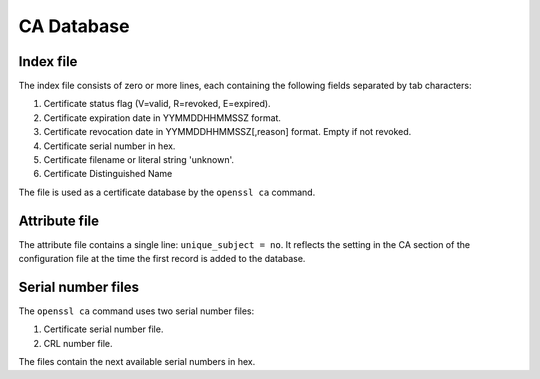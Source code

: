CA Database
===========

Index file
----------

The index file consists of zero or more lines,
each containing the following fields separated by tab characters:

#. Certificate status flag (V=valid, R=revoked, E=expired).
#. Certificate expiration date in YYMMDDHHMMSSZ format.
#. Certificate revocation date in YYMMDDHHMMSSZ[,reason] format. Empty if not
   revoked.
#. Certificate serial number in hex.
#. Certificate filename or literal string 'unknown'.
#. Certificate Distinguished Name

The file is used as a certificate database by the ``openssl ca`` command.

Attribute file
--------------

The attribute file contains a single line: ``unique_subject = no``. It
reflects the setting in the CA section of the configuration file at the time
the first record is added to the database.

Serial number files
-------------------

The ``openssl ca`` command uses two serial number files:

#. Certificate serial number file.
#. CRL number file.

The files contain the next available serial numbers in hex.

